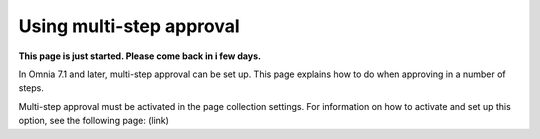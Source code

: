 Using multi-step approval
=============================================

**This page is just started. Please come back in i few days.**

In Omnia 7.1 and later, multi-step approval can be set up. This page explains how to do when approving in a number of steps.

Multi-step approval must be activated in the page collection settings. For information on how to activate and set up this option, see the following page: (link)






